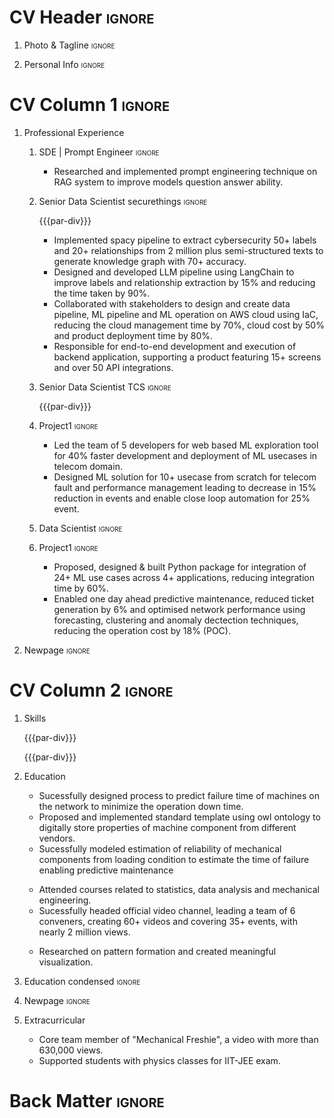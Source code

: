 * Config/Preamble :noexport:ATTACH:

:PROPERTIES:
:ID:       8f68008d-a285-4bae-a653-5488ec7ebd44
:END:
 adapted from @aidanscannell/[[https://github.com/aidanscannell/my-org-resume.git][my-org-resume]]
** LaTeX Config :ATTACH:
#+BEGIN_SRC emacs-lisp :exports none  :results none :eval always
(setq org-latex-logfiles-extensions (quote ("lof" "lot" "tex~" "aux" "idx" "log" "out" "toc" "nav" "snm" "vrb" "dvi" "fdb_latexmk" "blg" "brf" "fls" "entoc" "ps" "spl" "bbl" "xmpi" "run.xml" "bcf")))
(add-to-list 'org-latex-classes
             '("altacv" "\\documentclass[10pt,a4paper,ragged2e,withhyper]{altacv}

% Change the page layout if you need to
\\geometry{left=1.25cm,right=1.25cm,top=1.5cm,bottom=1.5cm,columnsep=1.2cm}

% Use roboto and lato for fonts
\\renewcommand{\\familydefault}{\\sfdefault}

% Change the colours if you want to
\\definecolor{SlateGrey}{HTML}{2E2E2E}
\\definecolor{LightGrey}{HTML}{666666}
\\definecolor{DarkPastelRed}{HTML}{450808}
\\definecolor{PastelRed}{HTML}{8F0D0D}
\\definecolor{GoldenEarth}{HTML}{E7D192}
\\colorlet{name}{black}
\\colorlet{tagline}{PastelRed}
\\colorlet{heading}{DarkPastelRed}
\\colorlet{headingrule}{GoldenEarth}
\\colorlet{subheading}{PastelRed}
\\colorlet{accent}{PastelRed}
\\colorlet{emphasis}{SlateGrey}
\\colorlet{body}{LightGrey}

% Change some fonts, if necessary
\\renewcommand{\\namefont}{\\Huge\\rmfamily\\bfseries}
\\renewcommand{\\personalinfofont}{\\footnotesize}
\\renewcommand{\\cvsectionfont}{\\LARGE\\rmfamily\\bfseries}
\\renewcommand{\\cvsubsectionfont}{\\large\\bfseries}

% Change the bullets for itemize and rating marker
% for \cvskill if you want to
\\renewcommand{\\itemmarker}{{\\small\\textbullet}}
\\renewcommand{\\ratingmarker}{\\faCircle}
"

               ("\\cvsection{%s}" . "\\cvsection*{%s}")
               ("\\cvevent{%s}" . "\\cvevent*{%s}")))
(setq org-latex-packages-alist 'nil)
(setq org-latex-default-packages-alist
      '(("rm" "roboto"  t)
        ("defaultsans" "lato" t)
        ("" "paracol" t)
        ))
#+END_SRC
#+LATEX_CLASS: altacv
#+LATEX_HEADER: \columnratio{0.6} % Set the left/right column width ratio to 6:4.
#+LATEX_HEADER: \usepackage[bottom]{footmisc}
*** Bibliography
# #+LATEX_HEADER: \DeclareNameAlias{sortna nme}{last-first}
#+LATEX_HEADER: \DeclareNameAlias{sortname}{given-family}
# #+LATEX_HEADER: \addbibresource{aidan.bib}
# #+LATEX_HEADER: \usepackage[citestyle=numeric-comp, maxcitenames=1, maxbibnames=4, doi=false, isbn=false, eprint=true, backend=bibtex, hyperref=true, url=false, natbib=true]{biblatex}
# #+LATEX_HEADER: \usepackage[backend=biber, sorting=nyvt, style=authoryear, firstinits]{biblatex}
# #+LATEX_HEADER: \usepackage[backend=natbib, giveninits=true]{biblatex}
#+LATEX_HEADER: \usepackage[style=trad-abbrv,sorting=none,sortcites=true,doi=false,url=false,giveninits=true,hyperref]{biblatex}

** Exporter Settings
#+AUTHOR: Madhusudan Kumar
#+EXPORT_FILE_NAME: ./resume.pdf
#+OPTIONS: toc:nil title:nil H:1
** Macros
#+MACRO: cvevent \cvevent{$1}{$2}{$3}{$4}
#+MACRO: cveventrole \cveventrole{$1}
#+MACRO: cvachievement \cvachievement{$1}{$2}{$3}{$4}
#+MACRO: cvtag \cvtag{$1}
#+MACRO: divider \divider
#+MACRO: par-div \par\divider
#+MACRO: new-page \newpage
#+MACRO: cveventacad \cveventacad{$1}{$2}{$3}{$4}{$5}
#+MACRO: cveventcomp \cveventcomp{$1}{$2}{$3}{$4}{$5}
#+MACRO: cvdomain \cvdomain{$1}

* CV Header :ignore:
** Photo & Tagline :ignore:
#+begin_export latex
\name{Madhusudan Kumar}
\photoR{2.8cm}{logo.png}
\tagline{Senior Data Scientist}
#+end_export

** Personal Info :ignore:
#+begin_export latex
\personalinfo{
  %\homepage{None}
  \email{kumarmadhusudhan689@gmail.com}
  \phone{+91 9969072292}
  %\location{Mumbai, India}
  \github{max12525k}
  \linkedin{max12525}
  %\dob{12 Jan 1995}
  %\driving{None}
}
\makecvheader
#+end_export

* CV Column 1 :ignore:
#+begin_export latex
\begin{paracol}{2}
#+end_export
** Personal Statement  :ignore:noexport:
#+begin_export latex
 \begin{quote}
 ``I am an aspiring data scientist who loves exploring new things with data''
 \end{quote}
#+end_export
** Personal Statement Amazon :ignore:noexport:
#+begin_export latex
 \begin{quote}
 ``I am an aspiring data scientist who loves exploring new things with data''
 \end{quote}
#+end_export
** Skills :ignore:noexport:
{{{cvtag(Python)}}}
{{{cvtag(Plotly)}}}
{{{cvtag(Scikit-learn)}}}
{{{cvtag(Pandas)}}}
{{{cvtag(Tensorflow)}}}
{{{cvtag(PyTorch)}}}
{{{cvtag(GenAI)}}}
{{{cvtag(LangChain)}}}
{{{cvtag(RAG)}}}
{{{cvtag(FastAPI)}}}
{{{cvtag(MongoDB)}}}
{{{cvtag(VectorDB)}}}
{{{cvtag(MYSQL/PostgreSQL)}}}
{{{cvtag(Git)}}}
{{{cvtag(Pulumi)}}}
{{{cvtag(CI/CD)}}}
{{{cvtag(AWS)}}}
{{{cvtag(Linux)}}}
{{{cvtag(Docker)}}}

** Professional Experience

*** SDE | Prompt Engineer :ignore:
{{{cvevent(ML Engineer | Prompt Engineer, Meta Contractor | Unifytech, Nov 2023 - Ongoing, Mumbai, India)}}}

- Researched and implemented prompt engineering technique on RAG system to improve models question answer ability.

{{{cvtag(NLP)}}}
{{{cvtag(RAG)}}}
{{{cvtag(GenAI)}}}
{{{cvtag(VectorDB)}}}
{{{cvtag(LLM)}}}
{{{cvtag(Prompt Tuning)}}}
*** Senior Data Scientist securethings :ignore:
{{{par-div}}}
{{{cvevent(Senior Data Scientist, SecureThings.ai, Sep 2022 - Sep 2023, Pune\, India)}}}

# {{{cvdomain(Automative Cybersecurity)}}}
- Implemented spacy pipeline to extract cybersecurity 50+ labels and 20+ relationships from 2 million plus semi-structured texts to generate knowledge graph with 70+ accuracy.
- Designed and developed LLM pipeline using LangChain to improve labels and relationship extraction by 15% and reducing the time taken by 90%.
- Collaborated with stakeholders to design and create data pipeline, ML pipeline and ML operation on AWS cloud using IaC, reducing the cloud management time by 70%, cloud cost by 50% and product deployment time by 80%.
- Responsible for end-to-end development and execution of backend application, supporting a product featuring 15+ screens and over 50 API integrations.

{{{cvtag(NLP)}}}
{{{cvtag(NER)}}}
{{{cvtag(FastAPI)}}}
{{{cvtag(PyTorch)}}}
{{{cvtag(Docker)}}}
{{{cvtag(IaC)}}}
{{{cvtag(LLM)}}}

*** Senior Data Scientist TCS :ignore:
{{{par-div}}}
{{{cvevent(Senior Data Scientist, Tata Consultancy Services, Apr 2019 - Sep 2022, Mumbai\, India)}}}

*** Project1 :ignore:
# {{{cvdomain(Telecommunication)}}}
# - Participated in client calls for requirements gathering to refine product roadmap.
# - Collaborated with cross functional team, enabling solution delivery and model expainability.
- Led the team of 5 developers for web based ML exploration tool for 40% faster development and deployment of ML usecases in telecom domain.
- Designed ML solution for 10+ usecase from scratch for telecom fault and performance management leading to decrease in 15% reduction in events and enable close loop automation for 25% event.
# - Collaborated with clients to reduce the delivery time of mutually agreed milestone by 5%.
# - Collaberated with data engineer, domain expert and solution architect to design federated ML architecture to deploy ML solution across 5000+ sites to limit the response time in seconds

# {{{cvtag(Federated ML)}}}
# {{{cvtag(Scikit-Learn)}}}
# {{{cvtag(Pandas)}}}
# {{{cvtag(Leadership)}}}
# {{{cvtag(Linux)}}}
# {{{cvtag(MLOps)}}}
*** Data Scientist :ignore:
# {{{par-div}}}
{{{cveventrole(Data Scientist)}}}

*** Project1 :ignore:
# {{{cvdomain(Telecommunication)}}}
- Proposed, designed & built Python package for integration of 24+ ML use cases across 4+ applications, reducing integration time by 60%.
# - Optimise network management by building usecases for predictive maintenance of network, reduced fault ticket generation and detection of network performance loss (IP filing in progress)
# - Proposed, designed & built Python package for integration of 24+ ML use cases across 4+ applications, reducing integration time by 60%
# - Developed GUI application for end to end exploration of ML use cases by data scientist and domain expert alike
- Enabled one day ahead predictive maintenance, reduced ticket generation by 6% and optimised network performance using forecasting, clustering  and anomaly dectection techniques, reducing the operation cost by 18% (POC).
# - Reduced number of tickets by 6% via automating the identification of alarm’s cluster with root alarm (POC).
# - Improved network performance by deploying anomaly detection algorithm on MS Azure cloud for network loss and latency, detecting half an hour prior to performance degration (Patent in process).
# - Improved decision making by automating and optimising monthly forecasting of claims paid and premium collected by reducing MAPE by 10%.
# - Mentored two peers for integration of ML use cases across 4+ applications

{{{cvtag(Mlextend)}}}
{{{cvtag(Xgboost)}}}
{{{cvtag(Pyod)}}}
{{{cvtag(AZURE VM)}}}
{{{cvtag(Pytest)}}}
{{{cvtag(Mlflow)}}}
{{{cvtag(Statsmodels)}}}
{{{cvtag(Scikit-learn)}}}
{{{cvtag(SARIMAX)}}}
{{{cvtag(ETS)}}}
{{{cvtag(Plotly)}}}
{{{cvtag(NLP)}}}
***  Project 2 :ignore:noexport:
# {{{par-div}}}
# {{{cvdomain(Insurance)}}}
- Automated and optimised monthly forecasting of claims paid and premium collected, reducing average Mape by 10%
# - Explored and generated Covid-19 business impact report against all policies
# - Forecast monthly data storage capacity requirement for effective functioning of database
# - Estimate CRUD execution time for improved delivery of executive reports

# {{{cvtag(Timeseries Forecasting)}}}
# {{{cvtag(Data Analysis)}}}
# {{{cvtag(Reporting)}}}
# {{{cvtag(ARIMA)}}}
# {{{cvtag(Data Analysis)}}}
# {{{cvtag(Data wrangling)}}}
# {{{cvtag(ARIMA)}}}
*** Research Intership :ignore:noexport:
# {{{par-div}}}
 {{{cvevent(Research Internship, Chiba University, May 2016 - Jun 2016, Chiba\, Japan)}}}
# {{{cveventacad(Research Internship, Chiba University, Prof. T. Sakurai, May 2016 - Jun 2016, Chiba\, Japan)}}}

- Explored linear diffusive coupled neurons (FHN coupled system) with heterogeneous external forcing to study pattern formation
# - Conducted nonlinear stability analysis to obtain significant parameters & visualize their behaviour near stability points to understand contribution to pattern formation

# {{{cvtag(Visualization)}}}
# {{{cvtag(MATLAB)}}}
# {{{cvtag(Linear algebra)}}}
# {{{cvtag(Overseas Experience)}}}

** Projects :noexport:
*** Masters thesis :ignore:noexport:
# {{{cveventacad(Reliability Analysis of Self-Aware Components on Network, Indian Institue of Technology\, Bomaby , Prof. M.S. Kulkarni \& Prof. T.K Bhandarkar, July 2017 - Nov 2018, Mumbai\, India)}}}
# {{{cveventacad(Masters Thesis, Indian Institue of Technology\, Bomaby , Prof. M.S. Kulkarni, July 2017 - Nov 2018, Mumbai\, India)}}}
- Sucessfully designed process to predict the failure time of new installed machine on the network to minimize the operation down time of network
- Proposed and Implemented standard template to digitally store properties of machine component from different vendors, optimising the digital processing of components
- Sucessfully modeled estimation of reliability of mechanical components from loading condition to estimate the time of failure enabling predictive maintenance
# {{{par-div}}}
** Position of Responsibility :noexport:
{{{cvevent(Overall Coordinator, IIT-BBC, Apr 2015 - Mar 2016, Mumbai\, India)}}}
- Sucessfully headed official video channel, leading a team of 6 conveners, creating 60+ videos and covering 35+ events, with nearly 2 million views
# -  Interviewed 10+ Artists & Covered 40+ events in SpicMacay convention 2015
# {{{cvtag(Leadership)}}}
# {{{cvtag(Communication)}}}
# {{{cvtag(Video editing)}}}
# {{{cvtag()}}}


** Newpage :ignore:
# {{{new-page}}}

** A day of my life :noexport:
# #+begin_export latex
# % \medskip

# % \cvsection{A Day of My Life}

# % % Adapted from @Jake's answer from http://tex.stackexchange.com/a/82729/226
# % % \wheelchart{outer radius}{inner radius}{
# % % comma-separated list of value/text width/color/detail}
# % \wheelchart{1.5cm}{0.5cm}{%
# %   6/8em/accent!30/{Sleep,\\beautiful sleep},
# %   3/8em/accent!40/Eat,
# %   8/8em/accent!60/Work Fast to Sleep More,
# %   2/10em/accent/Sleep More,
# %   5/6em/accent!20/pull everyone's leg,
# % }

# % % use ONLY \newpage if you want to force a page break for
# % % ONLY the current column
# % \newpage
# #+end_export

** Newpage :ignore:noexport:
# {{{new-page}}}


* CV Column 2 :ignore:
# Switch to the right column - will automatically move to the next page.
#+begin_export latex
\switchcolumn
#+end_export

** Skills
{{{cvtag(Python)}}}
{{{cvtag(RAG)}}}
{{{cvtag(Scikit-learn)}}}
{{{cvtag(VectorDB)}}}
{{{cvtag(GenAI)}}}
{{{cvtag(Keras)}}}
{{{cvtag(PyTorch)}}}
{{{cvtag(LangChain)}}}
{{{par-div}}}

{{{cvtag(FastAPI)}}}
{{{cvtag(MongoDB)}}}
{{{cvtag(SQL)}}}
{{{cvtag(MLOPS)}}}
{{{par-div}}}

{{{cvtag(Git)}}}
{{{cvtag(IaC)}}}
{{{cvtag(AWS)}}}
{{{cvtag(Linux)}}}
{{{cvtag(Docker)}}}


** Education
{{{cvevent(M.Tech\ in Mechanical Engineering, IIT-B, Jul 2017 - Nov 2018,)}}}
# - Specialization in CADA
- Sucessfully designed process to predict failure time of machines on the network to minimize the operation down time.
- Proposed and implemented standard template using owl ontology to digitally store properties of machine component from different vendors.
- Sucessfully modeled estimation of reliability of mechanical components from loading condition to estimate the time of failure enabling predictive maintenance

# {{{divider}}}

{{{cvevent(B.Tech\ in Mechanical Engineering, IIT-B, Jul 2013 - Jun 2017,)}}}
- Attended courses related to statistics, data analysis and mechanical engineering.
- Sucessfully headed official video channel, leading a team of 6 conveners, creating 60+ videos and covering 35+ events, with nearly 2 million views.
# {{{divider}}}

{{{cvevent(Internship\ in Non Linear Dynamics, Chiba University, May 2016 - Jun 2016,)}}}
- Researched on pattern formation and created meaningful visualization.

** Education condensed :ignore:
** Education :ignore:noexport:
{{{cvevent(M.Tech+B.Tech\ in Mechanical Engineering, Indian Institute of Technology Bombay, Jul 2013 - Nov 2018, Mumbai\, India)}}}

- Sucessfully designed process to predict failure time of machines on the network to minimize the operation downtime.
- Proposed and implemented standard template using owl ontology to digitally store properties of machine component from different vendors.
- Sucessfully headed official video channel, leading a team of 6 conveners, creating 60+ videos and covering 35+ events, with nearly 2 million views.
- Researched on pattern formation and created meaningful visualization as an Intern in non-linear dynamics at Chiba University, Japan.
** Newpage :ignore:
#+BEGIN_EXPORT latex
% \newpage
#+END_EXPORT

** My Life Philosophy :noexport:
#+begin_export latex
% \begin{quote}
% ``Love''
% \end{quote}
#+end_export

# ** Most Proud Of :ignore:
# #+begin_export latex
# \cvsection{Most Proud of}
# #+end_export

# #+begin_export latex
#
# #+end_export

# #+begin_export latex
# \divider

# #+end_export

** Extracurricular

# - Sucessfully headed official video channel of IIT-BBC, leading a team of 6 conveners, creating 60+ videos and covering 35+ events, with nearly 2 million views.
# - Mentored 100+ students to produce 20+ short films during Freshizza festival
- Core team member of "Mechanical Freshie", a video with more than 630,000 views.
- Supported students with physics classes for IIT-JEE exam.
# {{{cvachievement(\faCertificate,Mentor freshmen in Video E, )}}}
# - Customize emacs in free time for optimised development
# {{{divider}}}

** Certification :ignore:noexport:

- Data Analysis with Pandas and Python
- Python for Timeseries Data Analysis
# {{{cvachievement(\faTrophy,abc , Bronze/Silver/Gold)}}}

** Languages :noexport:
#+begin_export latex
% \cvsection{Languages}

% \cvskill{English}{5}
% \divider

% \cvskill{Hindi}{4}
% \divider

% \cvskill{Bhojpuri}{3}

% %% Yeah I didn't spend too much time making all the
% %% spacing consistent... sorry. Use \smallskip, \medskip,
% %% \bigskip, \vpsace etc to make ajustments.
% \medskip
#+end_export


* Back Matter :ignore:
#+begin_export latex
%\end{paracol}
\end{document}
#+end_export
